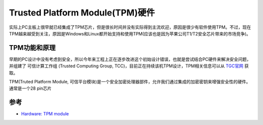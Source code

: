 .. _tpm_hardware:

====================================
Trusted Platform Module(TPM)硬件
====================================

实际上PC主板上很早就已经集成了TPM芯片，但是很长时间并没有实际得到主流欢迎，原因是很少有软件使用TPM。不过，现在TPM越来越受到关注，原因是Windows和Linux都开始支持和使用TPM(应该也是因为苹果公司T1/T2安全芯片带来的市场竞争)。

TPM功能和原理
==============

早期的PC设计中没有考虑到安全，所以今年来工程上正在逐步改进这个初始设计错误，也就是尝试结合PC硬件来解决安全问题，并组建了 ``可信计算工作组`` (Trusted Computing Group, TCC)，目前正在持续该机TPM设计，TPM相关信息可以从 `TGC官网 <https://trustedcomputinggroup.org/>`_ 获取。

TPM(Truted Platform Module, 可信平台模块)是一个安全加密处理器部件，允许我们通过集成的加密密钥来增强安全性的硬件。通常是一个28 pin芯片

参考
=========

- `Hardware: TPM module <https://paolozaino.wordpress.com/2018/06/15/tpm-module/>`_